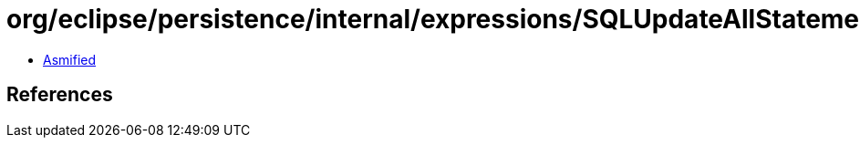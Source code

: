= org/eclipse/persistence/internal/expressions/SQLUpdateAllStatementForOracleAnonymousBlock.class

 - link:SQLUpdateAllStatementForOracleAnonymousBlock-asmified.java[Asmified]

== References

